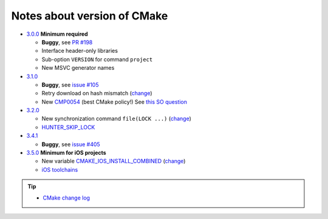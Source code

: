 .. Copyright (c) 2016, Ruslan Baratov
.. All rights reserved.

Notes about version of CMake
----------------------------

* `3.0.0`_ **Minimum required**

  * **Buggy**, see `PR #198`_
  * Interface header-only libraries
  * Sub-option ``VERSION`` for command ``project``
  * New MSVC generator names

* `3.1.0`_

  * **Buggy**, see `issue #105`_
  * Retry download on hash mismatch (`change <https://github.com/Kitware/CMake/commit/30a94eecdb5c580d83a224848b78d186643e8105>`__)
  * New `CMP0054`_ (best CMake policy!) See `this SO question`_

* `3.2.0`_

  * New synchronization command ``file(LOCK ...)`` (`change <https://github.com/Kitware/CMake/commit/e6db4c5a4ede8039ed525e3facebd7e0eb7ec1b7>`__)
  * `HUNTER_SKIP_LOCK`_

* `3.4.1`_

  * **Buggy**, see `issue #405`_

* `3.5.0`_ **Minimum for iOS projects**

  * New variable `CMAKE_IOS_INSTALL_COMBINED`_ (`change <https://github.com/Kitware/CMake/commit/565d080a9a1e133bda868e905226181b60e90356>`__)
  * `iOS toolchains`_

.. tip::

  * `CMake change log <https://cmake.org/Bug/changelog_page.php>`__

.. _3.0.0: https://www.cmake.org/cmake/help/v3.0/release/3.0.0.html#commands
.. _3.1.0: https://www.cmake.org/cmake/help/v3.1/release/3.1.0.html#syntax
.. _3.2.0: https://www.cmake.org/cmake/help/v3.2/release/3.2.html#commands
.. _3.4.1: https://www.cmake.org/cmake/help/v3.4/release/3.4.html
.. _3.5.0: https://www.cmake.org/cmake/help/v3.5/release/3.5.html#platforms

.. _CMP0054: http://www.cmake.org/cmake/help/v3.1/policy/CMP0054.html

.. _PR #198: https://github.com/ruslo/hunter/pull/198#issuecomment-120630877
.. _issue #105: https://github.com/ruslo/hunter/issues/105
.. _issue #405: https://github.com/ruslo/hunter/issues/405

.. _this SO question: http://stackoverflow.com/questions/19982340

.. _HUNTER_SKIP_LOCK: https://github.com/ruslo/hunter/wiki/error.can.not.lock
.. _CMAKE_IOS_INSTALL_COMBINED: https://cmake.org/cmake/help/v3.5/variable/CMAKE_IOS_INSTALL_COMBINED.html

.. _iOS toolchains: https://github.com/ruslo/polly/wiki/Toolchain-list#ios
